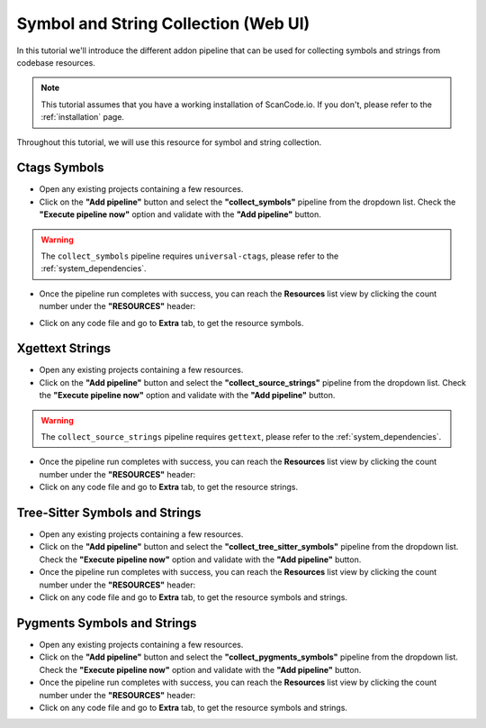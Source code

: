 .. _tutorial_web_ui_symbol_and_string_collection:

Symbol and String Collection (Web UI)
=====================================

In this tutorial we'll introduce the different addon pipeline that can be used for
collecting symbols and strings from codebase resources.

.. note::
    This tutorial assumes that you have a working installation of ScanCode.io.
    If you don't, please refer to the :ref:`installation` page.

Throughout this tutorial, we will use this resource for symbol and string collection.

.. image:: images/tutorial-web-ui-symbol-and-string-collection-demo-resource.png

Ctags Symbols
-------------

- Open any existing projects containing a few resources.

- Click on the **"Add pipeline"** button and select the **"collect_symbols"**
  pipeline from the dropdown list.
  Check the **"Execute pipeline now"** option and validate with the **"Add pipeline"**
  button.

.. warning::
    The ``collect_symbols`` pipeline requires ``universal-ctags``, please refer
    to the :ref:`system_dependencies`.

- Once the pipeline run completes with success, you can reach the **Resources** list view
  by clicking the count number under the **"RESOURCES"** header:

.. image:: images/tutorial-web-ui-symbol-and-string-collection-resource-link.png

- Click on any code file and go to **Extra** tab, to get the resource symbols.

.. image:: images/tutorial-web-ui-symbol-and-string-collection-result-ctags.png

Xgettext Strings
----------------

- Open any existing projects containing a few resources.

- Click on the **"Add pipeline"** button and select the **"collect_source_strings"**
  pipeline from the dropdown list.
  Check the **"Execute pipeline now"** option and validate with the **"Add pipeline"**
  button.

.. warning::
    The ``collect_source_strings`` pipeline requires ``gettext``, please refer
    to the :ref:`system_dependencies`.

- Once the pipeline run completes with success, you can reach the **Resources** list view
  by clicking the count number under the **"RESOURCES"** header:

- Click on any code file and go to **Extra** tab, to get the resource strings.

.. image:: images/tutorial-web-ui-symbol-and-string-collection-result-xgettext.png

Tree-Sitter Symbols and Strings
-------------------------------

- Open any existing projects containing a few resources.

- Click on the **"Add pipeline"** button and select the **"collect_tree_sitter_symbols"**
  pipeline from the dropdown list.
  Check the **"Execute pipeline now"** option and validate with the **"Add pipeline"**
  button.

- Once the pipeline run completes with success, you can reach the **Resources** list view
  by clicking the count number under the **"RESOURCES"** header:

- Click on any code file and go to **Extra** tab, to get the resource symbols and strings.

.. image:: images/tutorial-web-ui-symbol-and-string-collection-result-tree-sitter.png

Pygments Symbols and Strings
-------------------------------

- Open any existing projects containing a few resources.

- Click on the **"Add pipeline"** button and select the **"collect_pygments_symbols"**
  pipeline from the dropdown list.
  Check the **"Execute pipeline now"** option and validate with the **"Add pipeline"**
  button.

- Once the pipeline run completes with success, you can reach the **Resources** list view
  by clicking the count number under the **"RESOURCES"** header:

- Click on any code file and go to **Extra** tab, to get the resource symbols and strings.

.. image:: images/tutorial-web-ui-symbol-and-string-collection-result-pygments.png
